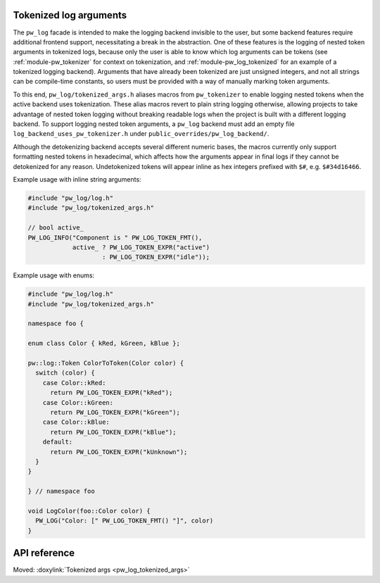 .. _module-pw_log-tokenized-args:

-----------------------
Tokenized log arguments
-----------------------
.. pigweed-module-subpage::
   :name: pw_log

The ``pw_log`` facade is intended to make the logging backend invisible to the
user, but some backend features require additional frontend support,
necessitating a break in the abstraction. One of these features is the logging
of nested token arguments in tokenized logs, because only the user is able to
know which log arguments can be tokens (see :ref:`module-pw_tokenizer` for
context on tokenization, and :ref:`module-pw_log_tokenized` for an example of
a tokenized logging backend). Arguments that have already been tokenized are
just unsigned integers, and not all strings can be compile-time constants, so
users must be provided with a way of manually marking token arguments.

To this end, ``pw_log/tokenized_args.h`` aliases macros from ``pw_tokenizer``
to enable logging nested tokens when the active backend uses tokenization.
These alias macros revert to plain string logging otherwise, allowing projects
to take advantage of nested token logging without breaking readable logs when
the project is built with a different logging backend. To support logging
nested token arguments, a ``pw_log`` backend must add an empty file
``log_backend_uses_pw_tokenizer.h`` under ``public_overrides/pw_log_backend/``.

Although the detokenizing backend accepts several different numeric bases, the
macros currently only support formatting nested tokens in hexadecimal, which
affects how the arguments appear in final logs if they cannot be detokenized
for any reason. Undetokenized tokens will appear inline as hex integers
prefixed with ``$#``, e.g. ``$#34d16466``.

Example usage with inline string arguments:

.. code-block:: cpp

   #include "pw_log/log.h"
   #include "pw_log/tokenized_args.h"

   // bool active_
   PW_LOG_INFO("Component is " PW_LOG_TOKEN_FMT(),
               active_ ? PW_LOG_TOKEN_EXPR("active")
                       : PW_LOG_TOKEN_EXPR("idle"));

Example usage with enums:

.. code-block:: cpp

   #include "pw_log/log.h"
   #include "pw_log/tokenized_args.h"

   namespace foo {

   enum class Color { kRed, kGreen, kBlue };

   pw::log::Token ColorToToken(Color color) {
     switch (color) {
       case Color::kRed:
         return PW_LOG_TOKEN_EXPR("kRed");
       case Color::kGreen:
         return PW_LOG_TOKEN_EXPR("kGreen");
       case Color::kBlue:
         return PW_LOG_TOKEN_EXPR("kBlue");
       default:
         return PW_LOG_TOKEN_EXPR("kUnknown");
     }
   }

   } // namespace foo

   void LogColor(foo::Color color) {
     PW_LOG("Color: [" PW_LOG_TOKEN_FMT() "]", color)
   }

-------------
API reference
-------------
Moved: :doxylink:`Tokenized args <pw_log_tokenized_args>`
